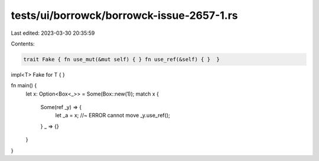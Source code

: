 tests/ui/borrowck/borrowck-issue-2657-1.rs
==========================================

Last edited: 2023-03-30 20:35:59

Contents:

.. code-block:: rs

    trait Fake { fn use_mut(&mut self) { } fn use_ref(&self) { }  }
impl<T> Fake for T { }


fn main() {
    let x: Option<Box<_>> = Some(Box::new(1));
    match x {
      Some(ref _y) => {
        let _a = x; //~ ERROR cannot move
        _y.use_ref();
      }
      _ => {}
    }
}


